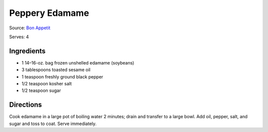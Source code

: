 Peppery Edamame
===============
Source: `Bon Appetit <https://www.bonappetit.com/recipe/peppery-edamame>`__

Serves: 4


Ingredients
-----------
-  1 14–16-oz. bag frozen unshelled edamame (soybeans)
-  3 tablespoons toasted sesame oil
-  1 teaspoon freshly ground black pepper
-  1/2 teaspoon kosher salt
-  1/2 teaspoon sugar


Directions
----------
Cook edamame in a large pot of boiling water 2 minutes; drain and
transfer to a large bowl. Add oil, pepper, salt, and sugar and toss to
coat. Serve immediately.

